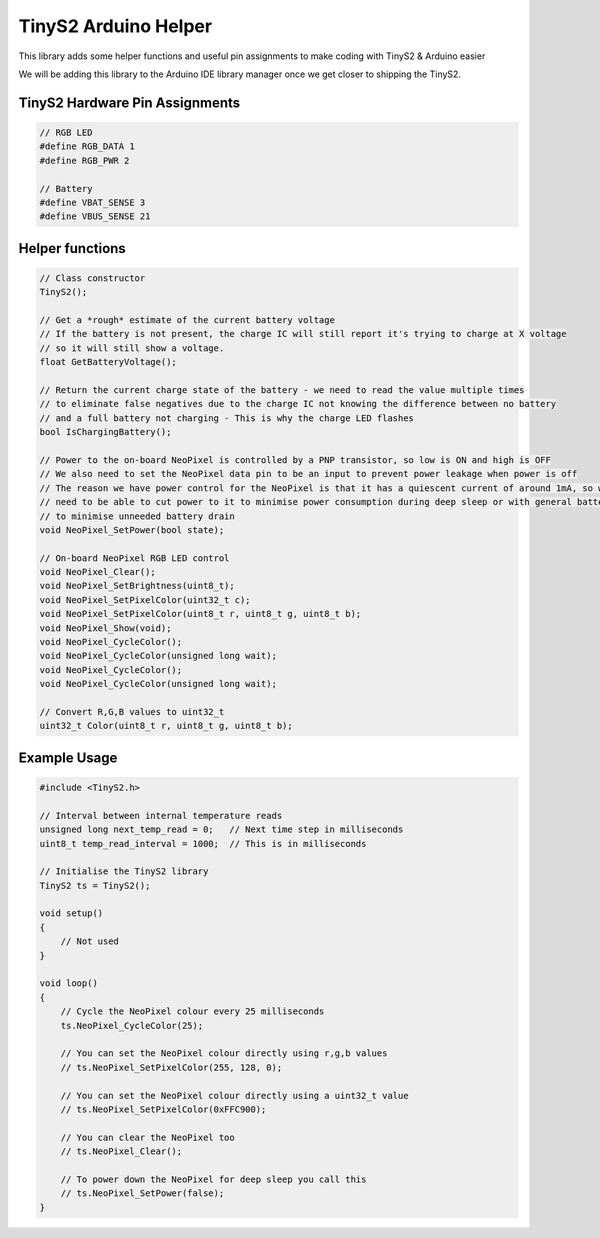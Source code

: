 TinyS2 Arduino Helper
=======================

This library adds some helper functions and useful pin assignments to make coding with TinyS2 & Arduino easier

We will be adding this library to the Arduino IDE library manager once we get closer to shipping the TinyS2.

TinyS2 Hardware Pin Assignments
-------------------------------
.. code-block:: c++

    // RGB LED
    #define RGB_DATA 1
    #define RGB_PWR 2

    // Battery
    #define VBAT_SENSE 3
    #define VBUS_SENSE 21
..

Helper functions
----------------
.. code-block:: c++

    // Class constructor
    TinyS2();

    // Get a *rough* estimate of the current battery voltage
    // If the battery is not present, the charge IC will still report it's trying to charge at X voltage
    // so it will still show a voltage.
    float GetBatteryVoltage();

    // Return the current charge state of the battery - we need to read the value multiple times
    // to eliminate false negatives due to the charge IC not knowing the difference between no battery
    // and a full battery not charging - This is why the charge LED flashes
    bool IsChargingBattery();

    // Power to the on-board NeoPixel is controlled by a PNP transistor, so low is ON and high is OFF
    // We also need to set the NeoPixel data pin to be an input to prevent power leakage when power is off
    // The reason we have power control for the NeoPixel is that it has a quiescent current of around 1mA, so we
    // need to be able to cut power to it to minimise power consumption during deep sleep or with general battery powered use
    // to minimise unneeded battery drain
    void NeoPixel_SetPower(bool state);

    // On-board NeoPixel RGB LED control
    void NeoPixel_Clear();
    void NeoPixel_SetBrightness(uint8_t);
    void NeoPixel_SetPixelColor(uint32_t c);
    void NeoPixel_SetPixelColor(uint8_t r, uint8_t g, uint8_t b);
    void NeoPixel_Show(void);
    void NeoPixel_CycleColor();
    void NeoPixel_CycleColor(unsigned long wait);
    void NeoPixel_CycleColor();
    void NeoPixel_CycleColor(unsigned long wait);

    // Convert R,G,B values to uint32_t
    uint32_t Color(uint8_t r, uint8_t g, uint8_t b);
..

Example Usage
-------------
.. code-block:: c++

    #include <TinyS2.h>

    // Interval between internal temperature reads
    unsigned long next_temp_read = 0;   // Next time step in milliseconds
    uint8_t temp_read_interval = 1000;  // This is in milliseconds

    // Initialise the TinyS2 library
    TinyS2 ts = TinyS2();

    void setup()
    {
        // Not used
    }

    void loop()
    {
        // Cycle the NeoPixel colour every 25 milliseconds
        ts.NeoPixel_CycleColor(25);

        // You can set the NeoPixel colour directly using r,g,b values
        // ts.NeoPixel_SetPixelColor(255, 128, 0);

        // You can set the NeoPixel colour directly using a uint32_t value
        // ts.NeoPixel_SetPixelColor(0xFFC900);

        // You can clear the NeoPixel too
        // ts.NeoPixel_Clear();

        // To power down the NeoPixel for deep sleep you call this
        // ts.NeoPixel_SetPower(false);
    }
..
